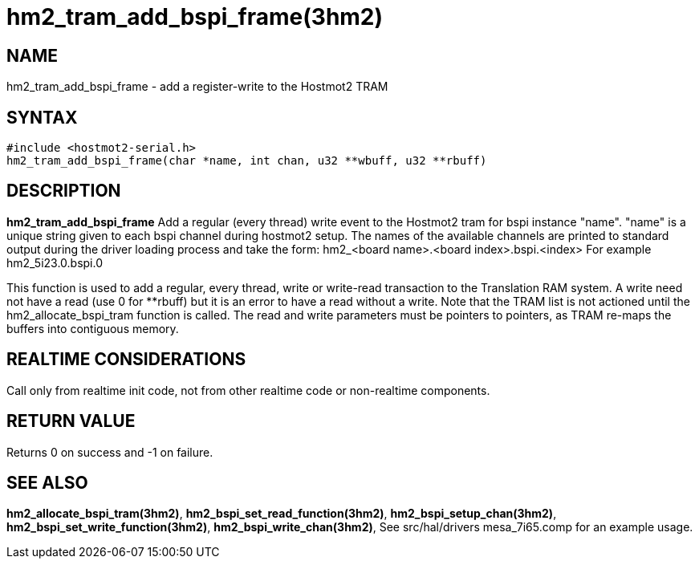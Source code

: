 = hm2_tram_add_bspi_frame(3hm2)

== NAME

hm2_tram_add_bspi_frame - add a register-write to the Hostmot2 TRAM

== SYNTAX

....
#include <hostmot2-serial.h>
hm2_tram_add_bspi_frame(char *name, int chan, u32 **wbuff, u32 **rbuff)
....

== DESCRIPTION

*hm2_tram_add_bspi_frame* Add a regular (every thread) write event to
the Hostmot2 tram for bspi instance "name". "name" is a unique string
given to each bspi channel during hostmot2 setup. The names of the
available channels are printed to standard output during the driver
loading process and take the form: hm2_<board name>.<board
index>.bspi.<index> For example hm2_5i23.0.bspi.0

This function is used to add a regular, every thread, write or
write-read transaction to the Translation RAM system. A write need not
have a read (use 0 for **rbuff) but it is an error to have a read
without a write. Note that the TRAM list is not actioned until the
hm2_allocate_bspi_tram function is called. The read and write parameters
must be pointers to pointers, as TRAM re-maps the buffers into
contiguous memory.

== REALTIME CONSIDERATIONS

Call only from realtime init code, not from other realtime code or
non-realtime components.

== RETURN VALUE

Returns 0 on success and -1 on failure.

== SEE ALSO

*hm2_allocate_bspi_tram(3hm2)*, *hm2_bspi_set_read_function(3hm2)*,
*hm2_bspi_setup_chan(3hm2)*, *hm2_bspi_set_write_function(3hm2)*,
*hm2_bspi_write_chan(3hm2)*, See src/hal/drivers mesa_7i65.comp for an
example usage.
